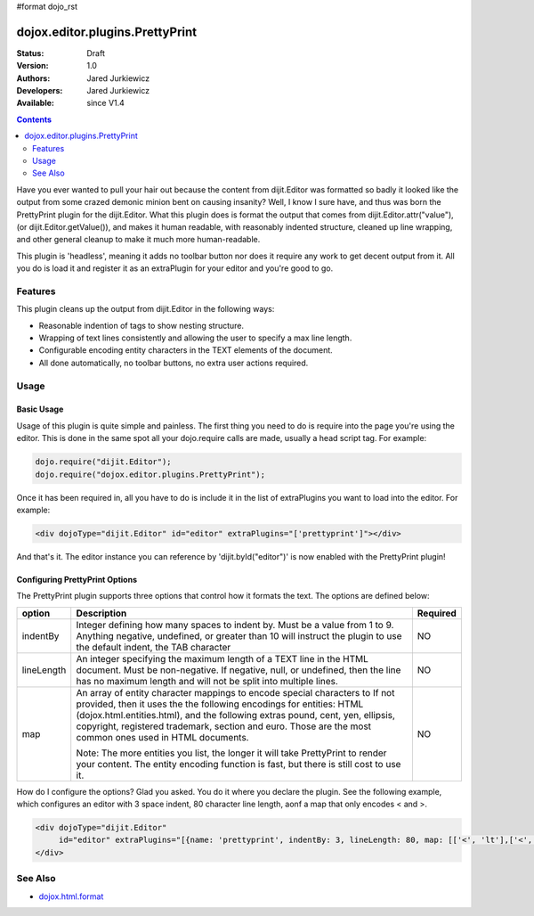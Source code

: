 #format dojo_rst

dojox.editor.plugins.PrettyPrint
================================

:Status: Draft
:Version: 1.0
:Authors: Jared Jurkiewicz
:Developers: Jared Jurkiewicz
:Available: since V1.4

.. contents::
    :depth: 2

Have you ever wanted to pull your hair out because the content from dijit.Editor was formatted so badly it looked like the output from some crazed demonic minion bent on causing insanity?   Well, I know I sure have, and thus was born the PrettyPrint plugin for the dijit.Editor.  What this plugin does is format the output that comes from dijit.Editor.attr("value"), (or dijit.Editor.getValue()), and makes it human readable, with reasonably indented structure, cleaned up line wrapping, and other general cleanup to make it much more human-readable.  

This plugin is 'headless', meaning it adds no toolbar button nor does it require any work to get decent output from it.  All you do is load it and register it as an extraPlugin for your editor and you're good to go.

========
Features
========

This plugin cleans up the output from dijit.Editor in the following ways:

* Reasonable indention of tags to show nesting structure.
* Wrapping of text lines consistently and allowing the user to specify a max line length.
* Configurable encoding entity characters in the TEXT elements of the document.  
* All done automatically, no toolbar buttons, no extra user actions required.

=====
Usage
=====

Basic Usage
-----------
Usage of this plugin is quite simple and painless.  The first thing you need to do is require into the page you're using the editor.  This is done in the same spot all your dojo.require calls are made, usually a head script tag.  For example:

.. code-block :: javascript
 
    dojo.require("dijit.Editor");
    dojo.require("dojox.editor.plugins.PrettyPrint");


Once it has been required in, all you have to do is include it in the list of extraPlugins you want to load into the editor.  For example:

.. code-block :: html

  <div dojoType="dijit.Editor" id="editor" extraPlugins="['prettyprint']"></div>

And that's it.  The editor instance you can reference by 'dijit.byId("editor")' is now enabled with the PrettyPrint plugin!

Configuring PrettyPrint Options
-------------------------------

The PrettyPrint plugin supports three options that control how it formats the text.  The options are defined below:

+-----------------------------------+---------------------------------------------------------------------+------------------------+
| **option**                        | **Description**                                                     | **Required**           |
+-----------------------------------+---------------------------------------------------------------------+------------------------+
| indentBy                          |Integer defining how many spaces to indent by.  Must be a value from |NO                      |
|                                   |1 to 9.  Anything negative, undefined, or greater than 10 will       |                        |
|                                   |instruct the plugin to use the default indent, the TAB character     |                        |
+-----------------------------------+---------------------------------------------------------------------+------------------------+
| lineLength                        |An integer specifying the maximum length of a TEXT line in the HTML  | NO                     |
|                                   |document.  Must be non-negative.  If negative, null, or undefined,   |                        |
|                                   |then the line has no maximum length and will not be split into       |                        |
|                                   |multiple lines.                                                      |                        |
+-----------------------------------+---------------------------------------------------------------------+------------------------+
| map                               |An array of entity character mappings to encode special characters to| NO                     |
|                                   |If not provided, then it uses the the following encodings for        |                        |
|                                   |entities: HTML (dojox.html.entities.html), and the following extras  |                        |
|                                   |pound, cent, yen, ellipsis, copyright, registered trademark, section |                        |
|                                   |and euro.  Those are the most common ones used in HTML documents.    |                        |
|                                   |                                                                     |                        |
|                                   |                                                                     |                        |
|                                   |Note: The more entities you list, the longer it will take PrettyPrint|                        |
|                                   |to render your content.  The entity encoding function is fast, but   |                        |
|                                   |there is still cost to use it.                                       |                        |
+-----------------------------------+---------------------------------------------------------------------+------------------------+

How do I configure the options?  Glad you asked.  You do it where you declare the plugin.  See the following example, which configures an editor with 3 space indent, 80 character line length, aonf a map that only encodes < and >.

.. code-block :: html

  <div dojoType="dijit.Editor" 
       id="editor" extraPlugins="[{name: 'prettyprint', indentBy: 3, lineLength: 80, map: [['<', 'lt'],['<', 'gt']]}]">
  </div>


========
See Also
========

* `dojox.html.format <dojox/html/format>`_
